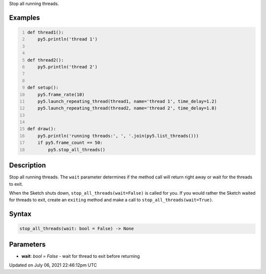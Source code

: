 .. title: stop_all_threads()
.. slug: stop_all_threads
.. date: 2021-07-06 22:46:12 UTC+00:00
.. tags:
.. category:
.. link:
.. description: py5 stop_all_threads() documentation
.. type: text

Stop all running threads.

Examples
========

.. raw:: html

    <div class="example-table">

.. raw:: html

    <div class="example-row"><div class="example-cell-image">

.. raw:: html

    </div><div class="example-cell-code">

.. code:: python
    :number-lines:

    def thread1():
        py5.println('thread 1')


    def thread2():
        py5.println('thread 2')


    def setup():
        py5.frame_rate(10)
        py5.launch_repeating_thread(thread1, name='thread 1', time_delay=1.2)
        py5.launch_repeating_thread(thread2, name='thread 2', time_delay=1.8)


    def draw():
        py5.println('running threads:', ', '.join(py5.list_threads()))
        if py5.frame_count == 50:
            py5.stop_all_threads()

.. raw:: html

    </div></div>

.. raw:: html

    </div>

Description
===========

Stop all running threads. The ``wait`` parameter determines if the method call will return right away or wait for the threads to exit.

When the Sketch shuts down, ``stop_all_threads(wait=False)`` is called for you. If you would rather the Sketch waited for threads to exit, create an ``exiting`` method and make a call to ``stop_all_threads(wait=True)``.

Syntax
======

.. code:: python

    stop_all_threads(wait: bool = False) -> None

Parameters
==========

* **wait**: `bool = False` - wait for thread to exit before returning


Updated on July 06, 2021 22:46:12pm UTC

